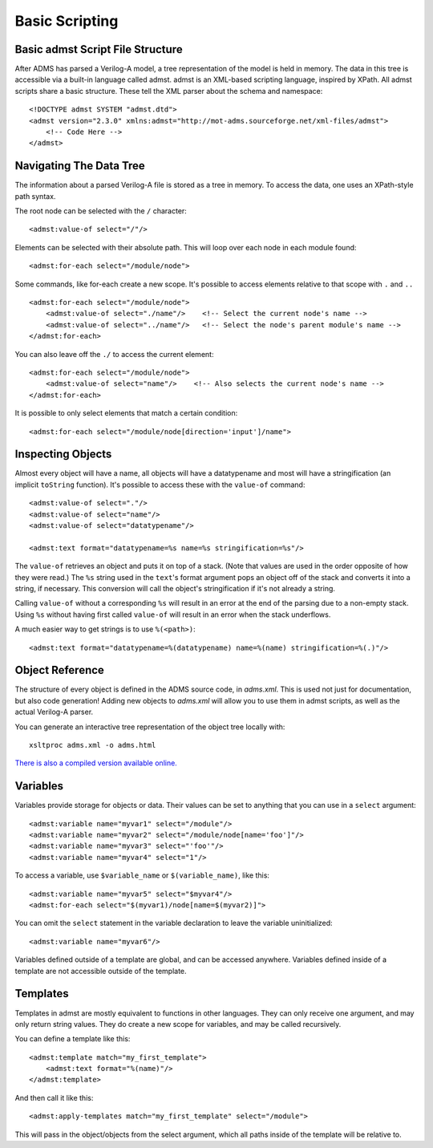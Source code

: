 Basic Scripting
===============


Basic admst Script File Structure
---------------------------------

After ADMS has parsed a Verilog-A model, a tree representation of the model is held in memory. The data in this tree is accessible via a built-in language called admst. admst is an XML-based scripting language, inspired by XPath. All admst scripts share a basic structure. These tell the XML parser about the schema and namespace::

    <!DOCTYPE admst SYSTEM "admst.dtd">
    <admst version="2.3.0" xmlns:admst="http://mot-adms.sourceforge.net/xml-files/admst">
        <!-- Code Here -->
    </admst>

Navigating The Data Tree
------------------------

The information about a parsed Verilog-A file is stored as a tree in memory. To access the data, one uses an XPath-style path syntax.

The root node can be selected with the ``/`` character::

    <admst:value-of select="/"/>

Elements can be selected with their absolute path. This will loop over each node in each module found::

    <admst:for-each select="/module/node">

Some commands, like for-each create a new scope. It's possible to access elements relative to that scope with ``.`` and ``..``
::

    <admst:for-each select="/module/node">
        <admst:value-of select="./name"/>    <!-- Select the current node's name -->
        <admst:value-of select="../name"/>   <!-- Select the node's parent module's name -->
    </admst:for-each>

You can also leave off the ``./`` to access the current element::

    <admst:for-each select="/module/node">
        <admst:value-of select="name"/>    <!-- Also selects the current node's name -->
    </admst:for-each>

It is possible to only select elements that match a certain condition::

    <admst:for-each select="/module/node[direction='input']/name">

Inspecting Objects
------------------

Almost every object will have a name, all objects will have a datatypename and most will have a stringification (an implicit ``toString`` function).
It's possible to access these with the ``value-of`` command::

    <admst:value-of select="."/>
    <admst:value-of select="name"/>
    <admst:value-of select="datatypename"/> 

    <admst:text format="datatypename=%s name=%s stringification=%s"/>

The ``value-of`` retrieves an object and puts it on top of a stack. (Note that values are used in the order opposite of how they were read.) The ``%s`` string used in the ``text``'s format argument pops an object off of the stack and converts it into a string, if necessary. This conversion will call the object's stringification if it's not already a string.

Calling ``value-of`` without a corresponding ``%s`` will result in an error at the end of the parsing due to a non-empty stack. Using ``%s`` without having first called ``value-of`` will result in an error when the stack underflows.

A much easier way to get strings is to use ``%(<path>)``::

    <admst:text format="datatypename=%(datatypename) name=%(name) stringification=%(.)"/>

Object Reference
----------------

The structure of every object is defined in the ADMS source code, in `adms.xml`. This is used not just for documentation, but also code generation! Adding new objects to `adms.xml` will allow you to use them in admst scripts, as well as the actual Verilog-A parser.

You can generate an interactive tree representation of the object tree locally with::

    xsltproc adms.xml -o adms.html

`There is also a compiled version available online. <adms.html>`_

Variables
---------

Variables provide storage for objects or data. Their values can be set to anything that you can use in a ``select`` argument::

    <admst:variable name="myvar1" select="/module"/>
    <admst:variable name="myvar2" select="/module/node[name='foo']"/>
    <admst:variable name="myvar3" select="'foo'"/>
    <admst:variable name="myvar4" select="1"/>

To access a variable, use ``$variable_name`` or ``$(variable_name)``, like this::

    <admst:variable name="myvar5" select="$myvar4"/>
    <admst:for-each select="$(myvar1)/node[name=$(myvar2)]">

You can omit the ``select`` statement in the variable declaration to leave the variable uninitialized::

    <admst:variable name="myvar6"/>

Variables defined outside of a template are global, and can be accessed anywhere. Variables defined inside of a template are not accessible outside of the template.

Templates
---------

Templates in admst are mostly equivalent to functions in other languages. They can only receive one argument, and may only return string values. They do create a new scope for variables, and may be called recursively.

You can define a template like this::

    <admst:template match="my_first_template">
        <admst:text format="%(name)"/>
    </admst:template>

And then call it like this::

    <admst:apply-templates match="my_first_template" select="/module">

This will pass in the object/objects from the select argument, which all paths inside of the template will be relative to.

